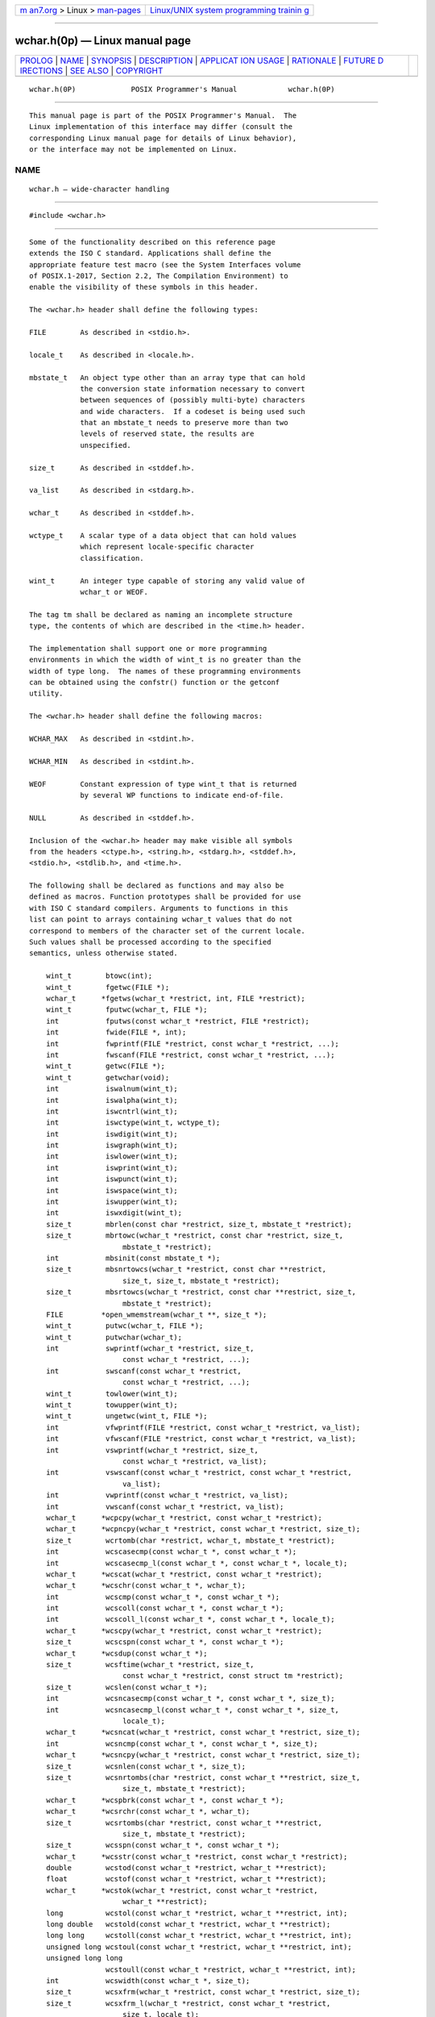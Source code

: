 .. container:: page-top

.. container:: nav-bar

   +----------------------------------+----------------------------------+
   | `m                               | `Linux/UNIX system programming   |
   | an7.org <../../../index.html>`__ | trainin                          |
   | > Linux >                        | g <http://man7.org/training/>`__ |
   | `man-pages <../index.html>`__    |                                  |
   +----------------------------------+----------------------------------+

--------------

wchar.h(0p) — Linux manual page
===============================

+-----------------------------------+-----------------------------------+
| `PROLOG <#PROLOG>`__ \|           |                                   |
| `NAME <#NAME>`__ \|               |                                   |
| `SYNOPSIS <#SYNOPSIS>`__ \|       |                                   |
| `DESCRIPTION <#DESCRIPTION>`__ \| |                                   |
| `APPLICAT                         |                                   |
| ION USAGE <#APPLICATION_USAGE>`__ |                                   |
| \| `RATIONALE <#RATIONALE>`__ \|  |                                   |
| `FUTURE D                         |                                   |
| IRECTIONS <#FUTURE_DIRECTIONS>`__ |                                   |
| \| `SEE ALSO <#SEE_ALSO>`__ \|    |                                   |
| `COPYRIGHT <#COPYRIGHT>`__        |                                   |
+-----------------------------------+-----------------------------------+
| .. container:: man-search-box     |                                   |
+-----------------------------------+-----------------------------------+

::

   wchar.h(0P)             POSIX Programmer's Manual            wchar.h(0P)


-----------------------------------------------------

::

          This manual page is part of the POSIX Programmer's Manual.  The
          Linux implementation of this interface may differ (consult the
          corresponding Linux manual page for details of Linux behavior),
          or the interface may not be implemented on Linux.

NAME
-------------------------------------------------

::

          wchar.h — wide-character handling


---------------------------------------------------------

::

          #include <wchar.h>


---------------------------------------------------------------

::

          Some of the functionality described on this reference page
          extends the ISO C standard. Applications shall define the
          appropriate feature test macro (see the System Interfaces volume
          of POSIX.1‐2017, Section 2.2, The Compilation Environment) to
          enable the visibility of these symbols in this header.

          The <wchar.h> header shall define the following types:

          FILE        As described in <stdio.h>.

          locale_t    As described in <locale.h>.

          mbstate_t   An object type other than an array type that can hold
                      the conversion state information necessary to convert
                      between sequences of (possibly multi-byte) characters
                      and wide characters.  If a codeset is being used such
                      that an mbstate_t needs to preserve more than two
                      levels of reserved state, the results are
                      unspecified.

          size_t      As described in <stddef.h>.

          va_list     As described in <stdarg.h>.

          wchar_t     As described in <stddef.h>.

          wctype_t    A scalar type of a data object that can hold values
                      which represent locale-specific character
                      classification.

          wint_t      An integer type capable of storing any valid value of
                      wchar_t or WEOF.

          The tag tm shall be declared as naming an incomplete structure
          type, the contents of which are described in the <time.h> header.

          The implementation shall support one or more programming
          environments in which the width of wint_t is no greater than the
          width of type long.  The names of these programming environments
          can be obtained using the confstr() function or the getconf
          utility.

          The <wchar.h> header shall define the following macros:

          WCHAR_MAX   As described in <stdint.h>.

          WCHAR_MIN   As described in <stdint.h>.

          WEOF        Constant expression of type wint_t that is returned
                      by several WP functions to indicate end-of-file.

          NULL        As described in <stddef.h>.

          Inclusion of the <wchar.h> header may make visible all symbols
          from the headers <ctype.h>, <string.h>, <stdarg.h>, <stddef.h>,
          <stdio.h>, <stdlib.h>, and <time.h>.

          The following shall be declared as functions and may also be
          defined as macros. Function prototypes shall be provided for use
          with ISO C standard compilers. Arguments to functions in this
          list can point to arrays containing wchar_t values that do not
          correspond to members of the character set of the current locale.
          Such values shall be processed according to the specified
          semantics, unless otherwise stated.

              wint_t        btowc(int);
              wint_t        fgetwc(FILE *);
              wchar_t      *fgetws(wchar_t *restrict, int, FILE *restrict);
              wint_t        fputwc(wchar_t, FILE *);
              int           fputws(const wchar_t *restrict, FILE *restrict);
              int           fwide(FILE *, int);
              int           fwprintf(FILE *restrict, const wchar_t *restrict, ...);
              int           fwscanf(FILE *restrict, const wchar_t *restrict, ...);
              wint_t        getwc(FILE *);
              wint_t        getwchar(void);
              int           iswalnum(wint_t);
              int           iswalpha(wint_t);
              int           iswcntrl(wint_t);
              int           iswctype(wint_t, wctype_t);
              int           iswdigit(wint_t);
              int           iswgraph(wint_t);
              int           iswlower(wint_t);
              int           iswprint(wint_t);
              int           iswpunct(wint_t);
              int           iswspace(wint_t);
              int           iswupper(wint_t);
              int           iswxdigit(wint_t);
              size_t        mbrlen(const char *restrict, size_t, mbstate_t *restrict);
              size_t        mbrtowc(wchar_t *restrict, const char *restrict, size_t,
                                mbstate_t *restrict);
              int           mbsinit(const mbstate_t *);
              size_t        mbsnrtowcs(wchar_t *restrict, const char **restrict,
                                size_t, size_t, mbstate_t *restrict);
              size_t        mbsrtowcs(wchar_t *restrict, const char **restrict, size_t,
                                mbstate_t *restrict);
              FILE         *open_wmemstream(wchar_t **, size_t *);
              wint_t        putwc(wchar_t, FILE *);
              wint_t        putwchar(wchar_t);
              int           swprintf(wchar_t *restrict, size_t,
                                const wchar_t *restrict, ...);
              int           swscanf(const wchar_t *restrict,
                                const wchar_t *restrict, ...);
              wint_t        towlower(wint_t);
              wint_t        towupper(wint_t);
              wint_t        ungetwc(wint_t, FILE *);
              int           vfwprintf(FILE *restrict, const wchar_t *restrict, va_list);
              int           vfwscanf(FILE *restrict, const wchar_t *restrict, va_list);
              int           vswprintf(wchar_t *restrict, size_t,
                                const wchar_t *restrict, va_list);
              int           vswscanf(const wchar_t *restrict, const wchar_t *restrict,
                                va_list);
              int           vwprintf(const wchar_t *restrict, va_list);
              int           vwscanf(const wchar_t *restrict, va_list);
              wchar_t      *wcpcpy(wchar_t *restrict, const wchar_t *restrict);
              wchar_t      *wcpncpy(wchar_t *restrict, const wchar_t *restrict, size_t);
              size_t        wcrtomb(char *restrict, wchar_t, mbstate_t *restrict);
              int           wcscasecmp(const wchar_t *, const wchar_t *);
              int           wcscasecmp_l(const wchar_t *, const wchar_t *, locale_t);
              wchar_t      *wcscat(wchar_t *restrict, const wchar_t *restrict);
              wchar_t      *wcschr(const wchar_t *, wchar_t);
              int           wcscmp(const wchar_t *, const wchar_t *);
              int           wcscoll(const wchar_t *, const wchar_t *);
              int           wcscoll_l(const wchar_t *, const wchar_t *, locale_t);
              wchar_t      *wcscpy(wchar_t *restrict, const wchar_t *restrict);
              size_t        wcscspn(const wchar_t *, const wchar_t *);
              wchar_t      *wcsdup(const wchar_t *);
              size_t        wcsftime(wchar_t *restrict, size_t,
                                const wchar_t *restrict, const struct tm *restrict);
              size_t        wcslen(const wchar_t *);
              int           wcsncasecmp(const wchar_t *, const wchar_t *, size_t);
              int           wcsncasecmp_l(const wchar_t *, const wchar_t *, size_t,
                                locale_t);
              wchar_t      *wcsncat(wchar_t *restrict, const wchar_t *restrict, size_t);
              int           wcsncmp(const wchar_t *, const wchar_t *, size_t);
              wchar_t      *wcsncpy(wchar_t *restrict, const wchar_t *restrict, size_t);
              size_t        wcsnlen(const wchar_t *, size_t);
              size_t        wcsnrtombs(char *restrict, const wchar_t **restrict, size_t,
                                size_t, mbstate_t *restrict);
              wchar_t      *wcspbrk(const wchar_t *, const wchar_t *);
              wchar_t      *wcsrchr(const wchar_t *, wchar_t);
              size_t        wcsrtombs(char *restrict, const wchar_t **restrict,
                                size_t, mbstate_t *restrict);
              size_t        wcsspn(const wchar_t *, const wchar_t *);
              wchar_t      *wcsstr(const wchar_t *restrict, const wchar_t *restrict);
              double        wcstod(const wchar_t *restrict, wchar_t **restrict);
              float         wcstof(const wchar_t *restrict, wchar_t **restrict);
              wchar_t      *wcstok(wchar_t *restrict, const wchar_t *restrict,
                                wchar_t **restrict);
              long          wcstol(const wchar_t *restrict, wchar_t **restrict, int);
              long double   wcstold(const wchar_t *restrict, wchar_t **restrict);
              long long     wcstoll(const wchar_t *restrict, wchar_t **restrict, int);
              unsigned long wcstoul(const wchar_t *restrict, wchar_t **restrict, int);
              unsigned long long
                            wcstoull(const wchar_t *restrict, wchar_t **restrict, int);
              int           wcswidth(const wchar_t *, size_t);
              size_t        wcsxfrm(wchar_t *restrict, const wchar_t *restrict, size_t);
              size_t        wcsxfrm_l(wchar_t *restrict, const wchar_t *restrict,
                                size_t, locale_t);
              int           wctob(wint_t);
              wctype_t      wctype(const char *);
              int           wcwidth(wchar_t);
              wchar_t      *wmemchr(const wchar_t *, wchar_t, size_t);
              int           wmemcmp(const wchar_t *, const wchar_t *, size_t);
              wchar_t      *wmemcpy(wchar_t *restrict, const wchar_t *restrict, size_t);
              wchar_t      *wmemmove(wchar_t *, const wchar_t *, size_t);
              wchar_t      *wmemset(wchar_t *, wchar_t, size_t);
              int           wprintf(const wchar_t *restrict, ...);
              int           wscanf(const wchar_t *restrict, ...);

          The following sections are informative.


---------------------------------------------------------------------------

::

          The iswblank() function was a late addition to the ISO C standard
          and was introduced at the same time as the ISO C standard
          introduced <wctype.h>, which contains all of the isw*()
          functions. The Open Group Base Specifications had previously
          aligned with the MSE working draft and had introduced the rest of
          the isw*() functions into <wchar.h>.  For backwards-
          compatibility, the original set of isw*() functions, without
          iswblank(), are permitted (as part of the XSI option) in
          <wchar.h>.  For maximum portability, applications should include
          <wctype.h> in order to obtain declarations for the isw*()
          functions. This compatibility has been made obsolescent.


-----------------------------------------------------------

::

          In the ISO C standard, the symbols referenced as XSI extensions
          are in <wctype.h>.  Their presence here is thus an extension.


---------------------------------------------------------------------------

::

          None.


---------------------------------------------------------

::

          ctype.h(0p), locale.h(0p), stdarg.h(0p), stddef.h(0p),
          stdint.h(0p), stdio.h(0p), stdlib.h(0p), string.h(0p),
          time.h(0p), wctype.h(0p)

          The System Interfaces volume of POSIX.1‐2017, Section 2.2, The
          Compilation Environment, btowc(3p), confstr(3p), fgetwc(3p),
          fgetws(3p), fputwc(3p), fputws(3p), fwide(3p), fwprintf(3p),
          fwscanf(3p), getwc(3p), getwchar(3p), iswalnum(3p), iswalpha(3p),
          iswcntrl(3p), iswctype(3p), iswdigit(3p), iswgraph(3p),
          iswlower(3p), iswprint(3p), iswpunct(3p), iswspace(3p),
          iswupper(3p), iswxdigit(3p), mbrlen(3p), mbrtowc(3p),
          mbsinit(3p), mbsrtowcs(3p), open_memstream(3p), putwc(3p),
          putwchar(3p), towlower(3p), towupper(3p), ungetwc(3p),
          vfwprintf(3p), vfwscanf(3p), wcrtomb(3p), wcscasecmp(3p),
          wcscat(3p), wcschr(3p), wcscmp(3p), wcscoll(3p), wcscpy(3p),
          wcscspn(3p), wcsdup(3p), wcsftime(3p), wcslen(3p), wcsncat(3p),
          wcsncmp(3p), wcsncpy(3p), wcspbrk(3p), wcsrchr(3p),
          wcsrtombs(3p), wcsspn(3p), wcsstr(3p), wcstod(3p), wcstok(3p),
          wcstol(3p), wcstoul(3p), wcswidth(3p), wcsxfrm(3p), wctob(3p),
          wctype(3p), wcwidth(3p), wmemchr(3p), wmemcmp(3p), wmemcpy(3p),
          wmemmove(3p), wmemset(3p)

          The Shell and Utilities volume of POSIX.1‐2017, getconf(1p)


-----------------------------------------------------------

::

          Portions of this text are reprinted and reproduced in electronic
          form from IEEE Std 1003.1-2017, Standard for Information
          Technology -- Portable Operating System Interface (POSIX), The
          Open Group Base Specifications Issue 7, 2018 Edition, Copyright
          (C) 2018 by the Institute of Electrical and Electronics
          Engineers, Inc and The Open Group.  In the event of any
          discrepancy between this version and the original IEEE and The
          Open Group Standard, the original IEEE and The Open Group
          Standard is the referee document. The original Standard can be
          obtained online at http://www.opengroup.org/unix/online.html .

          Any typographical or formatting errors that appear in this page
          are most likely to have been introduced during the conversion of
          the source files to man page format. To report such errors, see
          https://www.kernel.org/doc/man-pages/reporting_bugs.html .

   IEEE/The Open Group               2017                       wchar.h(0P)

--------------

Pages that refer to this page:
`float.h(0p) <../man0/float.h.0p.html>`__, 
`stddef.h(0p) <../man0/stddef.h.0p.html>`__, 
`stdint.h(0p) <../man0/stdint.h.0p.html>`__, 
`wctype.h(0p) <../man0/wctype.h.0p.html>`__, 
`btowc(3p) <../man3/btowc.3p.html>`__, 
`fgetwc(3p) <../man3/fgetwc.3p.html>`__, 
`fgetws(3p) <../man3/fgetws.3p.html>`__, 
`fprintf(3p) <../man3/fprintf.3p.html>`__, 
`fputwc(3p) <../man3/fputwc.3p.html>`__, 
`fputws(3p) <../man3/fputws.3p.html>`__, 
`fscanf(3p) <../man3/fscanf.3p.html>`__, 
`fwide(3p) <../man3/fwide.3p.html>`__, 
`fwprintf(3p) <../man3/fwprintf.3p.html>`__, 
`fwscanf(3p) <../man3/fwscanf.3p.html>`__, 
`getwc(3p) <../man3/getwc.3p.html>`__, 
`getwchar(3p) <../man3/getwchar.3p.html>`__, 
`mbrlen(3p) <../man3/mbrlen.3p.html>`__, 
`mbrtowc(3p) <../man3/mbrtowc.3p.html>`__, 
`mbsinit(3p) <../man3/mbsinit.3p.html>`__, 
`mbsrtowcs(3p) <../man3/mbsrtowcs.3p.html>`__, 
`open_memstream(3p) <../man3/open_memstream.3p.html>`__, 
`putwc(3p) <../man3/putwc.3p.html>`__, 
`putwchar(3p) <../man3/putwchar.3p.html>`__, 
`ungetwc(3p) <../man3/ungetwc.3p.html>`__, 
`vfwprintf(3p) <../man3/vfwprintf.3p.html>`__, 
`vfwscanf(3p) <../man3/vfwscanf.3p.html>`__, 
`wcrtomb(3p) <../man3/wcrtomb.3p.html>`__, 
`wcscasecmp(3p) <../man3/wcscasecmp.3p.html>`__, 
`wcscat(3p) <../man3/wcscat.3p.html>`__, 
`wcschr(3p) <../man3/wcschr.3p.html>`__, 
`wcscmp(3p) <../man3/wcscmp.3p.html>`__, 
`wcscoll(3p) <../man3/wcscoll.3p.html>`__, 
`wcscpy(3p) <../man3/wcscpy.3p.html>`__, 
`wcscspn(3p) <../man3/wcscspn.3p.html>`__, 
`wcsdup(3p) <../man3/wcsdup.3p.html>`__, 
`wcsftime(3p) <../man3/wcsftime.3p.html>`__, 
`wcslen(3p) <../man3/wcslen.3p.html>`__, 
`wcsncat(3p) <../man3/wcsncat.3p.html>`__, 
`wcsncmp(3p) <../man3/wcsncmp.3p.html>`__, 
`wcsncpy(3p) <../man3/wcsncpy.3p.html>`__, 
`wcspbrk(3p) <../man3/wcspbrk.3p.html>`__, 
`wcsrchr(3p) <../man3/wcsrchr.3p.html>`__, 
`wcsrtombs(3p) <../man3/wcsrtombs.3p.html>`__, 
`wcsspn(3p) <../man3/wcsspn.3p.html>`__, 
`wcsstr(3p) <../man3/wcsstr.3p.html>`__, 
`wcstod(3p) <../man3/wcstod.3p.html>`__, 
`wcstok(3p) <../man3/wcstok.3p.html>`__, 
`wcstol(3p) <../man3/wcstol.3p.html>`__, 
`wcstoul(3p) <../man3/wcstoul.3p.html>`__, 
`wcswidth(3p) <../man3/wcswidth.3p.html>`__, 
`wcsxfrm(3p) <../man3/wcsxfrm.3p.html>`__, 
`wctob(3p) <../man3/wctob.3p.html>`__, 
`wcwidth(3p) <../man3/wcwidth.3p.html>`__, 
`wmemchr(3p) <../man3/wmemchr.3p.html>`__, 
`wmemcmp(3p) <../man3/wmemcmp.3p.html>`__, 
`wmemcpy(3p) <../man3/wmemcpy.3p.html>`__, 
`wmemmove(3p) <../man3/wmemmove.3p.html>`__, 
`wmemset(3p) <../man3/wmemset.3p.html>`__

--------------

--------------

.. container:: footer

   +-----------------------+-----------------------+-----------------------+
   | HTML rendering        |                       | |Cover of TLPI|       |
   | created 2021-08-27 by |                       |                       |
   | `Michael              |                       |                       |
   | Ker                   |                       |                       |
   | risk <https://man7.or |                       |                       |
   | g/mtk/index.html>`__, |                       |                       |
   | author of `The Linux  |                       |                       |
   | Programming           |                       |                       |
   | Interface <https:     |                       |                       |
   | //man7.org/tlpi/>`__, |                       |                       |
   | maintainer of the     |                       |                       |
   | `Linux man-pages      |                       |                       |
   | project <             |                       |                       |
   | https://www.kernel.or |                       |                       |
   | g/doc/man-pages/>`__. |                       |                       |
   |                       |                       |                       |
   | For details of        |                       |                       |
   | in-depth **Linux/UNIX |                       |                       |
   | system programming    |                       |                       |
   | training courses**    |                       |                       |
   | that I teach, look    |                       |                       |
   | `here <https://ma     |                       |                       |
   | n7.org/training/>`__. |                       |                       |
   |                       |                       |                       |
   | Hosting by `jambit    |                       |                       |
   | GmbH                  |                       |                       |
   | <https://www.jambit.c |                       |                       |
   | om/index_en.html>`__. |                       |                       |
   +-----------------------+-----------------------+-----------------------+

--------------

.. container:: statcounter

   |Web Analytics Made Easy - StatCounter|

.. |Cover of TLPI| image:: https://man7.org/tlpi/cover/TLPI-front-cover-vsmall.png
   :target: https://man7.org/tlpi/
.. |Web Analytics Made Easy - StatCounter| image:: https://c.statcounter.com/7422636/0/9b6714ff/1/
   :class: statcounter
   :target: https://statcounter.com/
